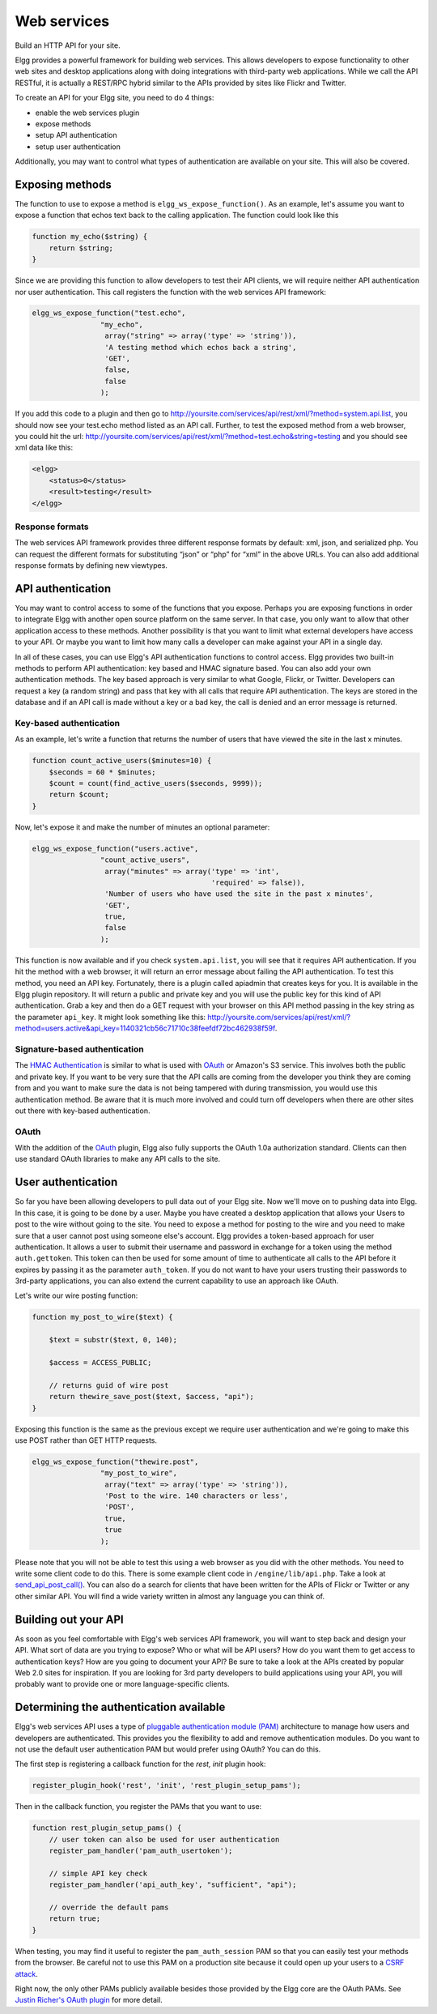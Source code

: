 Web services
############

Build an HTTP API for your site.

Elgg provides a powerful framework for building web services. This
allows developers to expose functionality to other web sites and desktop
applications along with doing integrations with third-party web
applications. While we call the API RESTful, it is actually a REST/RPC
hybrid similar to the APIs provided by sites like Flickr and Twitter.

To create an API for your Elgg site, you need to do 4 things:

-  enable the web services plugin
-  expose methods
-  setup API authentication
-  setup user authentication

Additionally, you may want to control what types of authentication are
available on your site. This will also be covered.

Exposing methods
----------------

The function to use to expose a method is ``elgg_ws_expose_function()``. As an
example, let's assume you want to expose a function that echos text back
to the calling application. The function could look like this

.. code:: php

    function my_echo($string) {
        return $string;
    }

Since we are providing this function to allow developers to test their
API clients, we will require neither API authentication nor user
authentication. This call registers the function with the web services
API framework:

.. code:: php

    elgg_ws_expose_function("test.echo", 
                    "my_echo", 
                     array("string" => array('type' => 'string')),
                     'A testing method which echos back a string',
                     'GET',
                     false,
                     false
                    );

If you add this code to a plugin and then go to
http://yoursite.com/services/api/rest/xml/?method=system.api.list, you
should now see your test.echo method listed as an API call. Further, to
test the exposed method from a web browser, you could hit the url:
http://yoursite.com/services/api/rest/xml/?method=test.echo&string=testing
and you should see xml data like this:

.. code:: xml

    <elgg>
        <status>0</status>
        <result>testing</result>
    </elgg>

Response formats
~~~~~~~~~~~~~~~~

The web services API framework provides three different response formats
by default: xml, json, and serialized php. You can request the different
formats for substituting “json” or “php” for “xml” in the above URLs.
You can also add additional response formats by defining new viewtypes.

API authentication
------------------

You may want to control access to some of the functions that you expose.
Perhaps you are exposing functions in order to integrate Elgg with
another open source platform on the same server. In that case, you only
want to allow that other application access to these methods. Another
possibility is that you want to limit what external developers have
access to your API. Or maybe you want to limit how many calls a
developer can make against your API in a single day.

In all of these cases, you can use Elgg's API authentication functions
to control access. Elgg provides two built-in methods to perform API
authentication: key based and HMAC signature based. You can also add
your own authentication methods. The key based approach is very similar
to what Google, Flickr, or Twitter. Developers can request a key (a
random string) and pass that key with all calls that require API
authentication. The keys are stored in the database and if an API call
is made without a key or a bad key, the call is denied and an error
message is returned.

Key-based authentication
~~~~~~~~~~~~~~~~~~~~~~~~

As an example, let's write a function that returns the number of users
that have viewed the site in the last x minutes.

.. code:: php

    function count_active_users($minutes=10) {
        $seconds = 60 * $minutes;
        $count = count(find_active_users($seconds, 9999));
        return $count;
    }

Now, let's expose it and make the number of minutes an optional
parameter:

.. code:: php

    elgg_ws_expose_function("users.active", 
                    "count_active_users", 
                     array("minutes" => array('type' => 'int',
                                              'required' => false)),
                     'Number of users who have used the site in the past x minutes',
                     'GET',
                     true,
                     false
                    );

This function is now available and if you check ``system.api.list``, you
will see that it requires API authentication. If you hit the method with
a web browser, it will return an error message about failing the API
authentication. To test this method, you need an API key. Fortunately,
there is a plugin called apiadmin that creates keys for you. It is
available in the Elgg plugin repository. It will return a public and
private key and you will use the public key for this kind of API
authentication. Grab a key and then do a GET request with your browser
on this API method passing in the key string as the parameter
``api_key``. It might look something like this:
http://yoursite.com/services/api/rest/xml/?method=users.active&api_key=1140321cb56c71710c38feefdf72bc462938f59f.

Signature-based authentication
~~~~~~~~~~~~~~~~~~~~~~~~~~~~~~

The `HMAC Authentication`_ is similar to what is used with `OAuth`_ or
Amazon's S3 service. This involves both the public and private key. If
you want to be very sure that the API calls are coming from the
developer you think they are coming from and you want to make sure the
data is not being tampered with during transmission, you would use this
authentication method. Be aware that it is much more involved and could
turn off developers when there are other sites out there with key-based
authentication.

OAuth
~~~~~

With the addition of the `OAuth`_ plugin, Elgg also fully supports the
OAuth 1.0a authorization standard. Clients can then use standard OAuth
libraries to make any API calls to the site.

.. _HMAC Authentication: HMAC Authentication
.. _OAuth: OAuth

User authentication
-------------------

So far you have been allowing developers to pull data out of your Elgg
site. Now we'll move on to pushing data into Elgg. In this case, it is
going to be done by a user. Maybe you have created a desktop application
that allows your Users to post to the wire without going to the site.
You need to expose a method for posting to the wire and you need to make
sure that a user cannot post using someone else's account. Elgg provides
a token-based approach for user authentication. It allows a user to
submit their username and password in exchange for a token using the
method ``auth.gettoken``. This token can then be used for some amount of
time to authenticate all calls to the API before it expires by passing
it as the parameter ``auth_token``. If you do not want to have your
users trusting their passwords to 3rd-party applications, you can also
extend the current capability to use an approach like OAuth.

Let's write our wire posting function:

.. code:: php

    function my_post_to_wire($text) {
        
        $text = substr($text, 0, 140);

        $access = ACCESS_PUBLIC;
       
        // returns guid of wire post
        return thewire_save_post($text, $access, "api");        
    }

Exposing this function is the same as the previous except we require
user authentication and we're going to make this use POST rather than
GET HTTP requests.

.. code:: php

    elgg_ws_expose_function("thewire.post", 
                    "my_post_to_wire", 
                     array("text" => array('type' => 'string')),
                     'Post to the wire. 140 characters or less',
                     'POST',
                     true,
                     true
                    );

Please note that you will not be able to test this using a web browser
as you did with the other methods. You need to write some client code to
do this. There is some example client code in ``/engine/lib/api.php``.
Take a look at `send\_api\_post\_call()`_. You can also do a search for
clients that have been written for the APIs of Flickr or Twitter or any
other similar API. You will find a wide variety written in almost any
language you can think of.

Building out your API
---------------------

As soon as you feel comfortable with Elgg's web services API framework,
you will want to step back and design your API. What sort of data are
you trying to expose? Who or what will be API users? How do you want
them to get access to authentication keys? How are you going to document
your API? Be sure to take a look at the APIs created by popular Web 2.0
sites for inspiration. If you are looking for 3rd party developers to
build applications using your API, you will probably want to provide one
or more language-specific clients.

.. _send\_api\_post\_call(): http://reference.elgg.org/lib_2api_8php.html#ee7382c2cbf1ad49ac6892556d3eaff2

Determining the authentication available
----------------------------------------

Elgg's web services API uses a type of `pluggable authentication module
(PAM)`_ architecture to manage how users and developers are
authenticated. This provides you the flexibility to add and remove
authentication modules. Do you want to not use the default user
authentication PAM but would prefer using OAuth? You can do this.

The first step is registering a callback function for the *rest, init*
plugin hook:

.. code:: php

    register_plugin_hook('rest', 'init', 'rest_plugin_setup_pams');

Then in the callback function, you register the PAMs that you want to
use:

.. code:: php

    function rest_plugin_setup_pams() {
        // user token can also be used for user authentication
        register_pam_handler('pam_auth_usertoken');

        // simple API key check 
        register_pam_handler('api_auth_key', "sufficient", "api");
            
        // override the default pams
        return true;    
    }

When testing, you may find it useful to register the
``pam_auth_session`` PAM so that you can easily test your methods from
the browser. Be careful not to use this PAM on a production site because
it could open up your users to a `CSRF attack`_.

Right now, the only other PAMs publicly available besides those provided
by the Elgg core are the OAuth PAMs. See `Justin Richer's OAuth plugin`_
for more detail.

.. _pluggable authentication module (PAM): http://en.wikipedia.org/wiki/Pluggable_Authentication_Modules
.. _CSRF attack: http://en.wikipedia.org/wiki/Csrf
.. _Justin Richer's OAuth plugin: http://community.elgg.org/pg/plugins/jricher/read/385119/oauth
